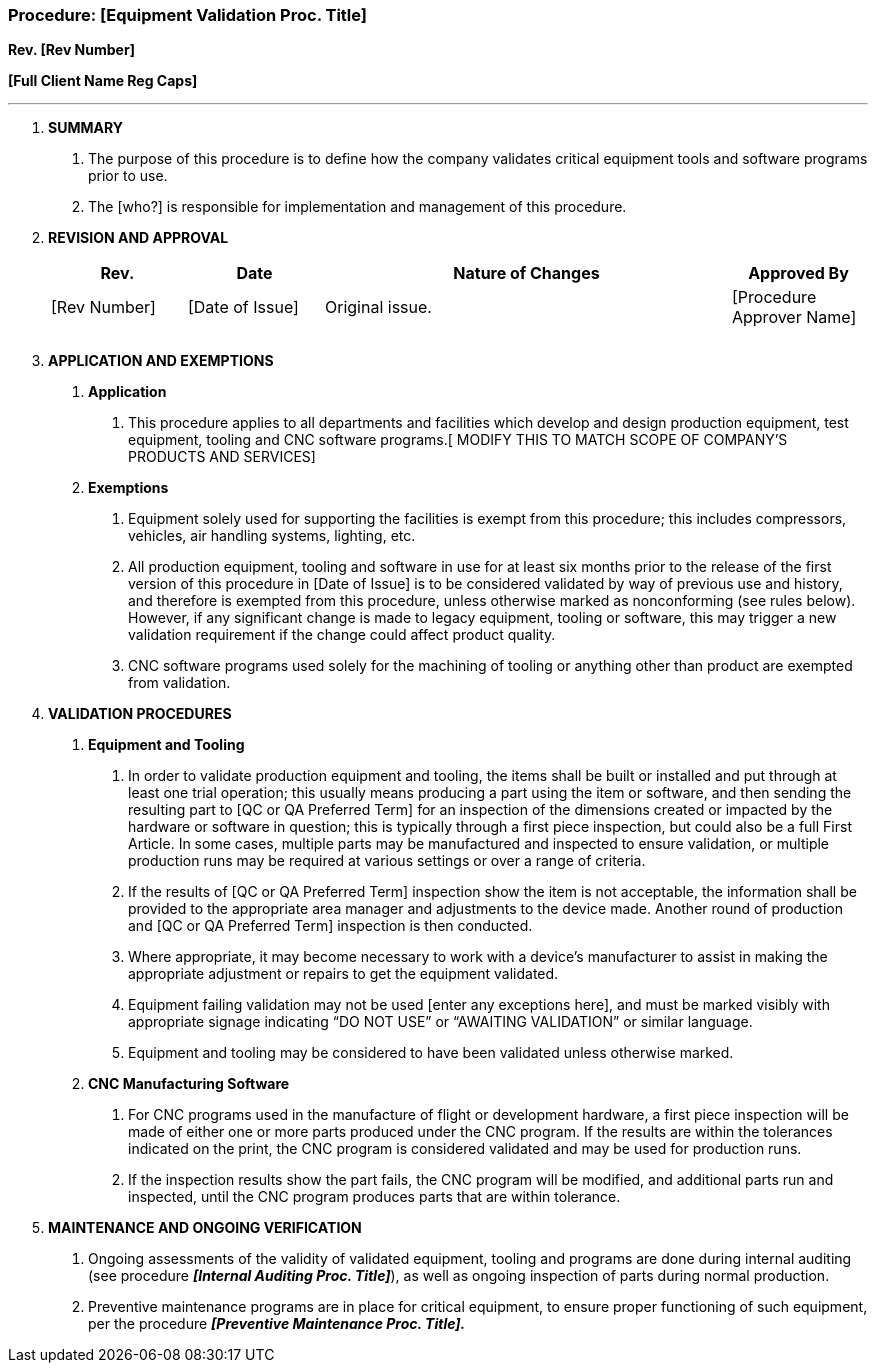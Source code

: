 === Procedure: [Equipment Validation Proc. Title] +

*Rev. [Rev Number]* +

*[Full Client Name Reg Caps]*

---

[arabic]
. *[.underline]#SUMMARY#*
[arabic]
.. The purpose of this procedure is to define how the company validates
    critical equipment tools and software programs prior to use.

.. The [who?] is responsible for implementation and management of this
    procedure.

. *[.underline]#REVISION AND APPROVAL#*
+
[cols="1,1,3,1",options="header",]
|===
|*Rev.* |*Date* |*Nature of Changes* |*Approved By*
|[Rev Number] |[Date of Issue] |Original issue. |[Procedure Approver Name]
| | | |
| | | |
|===

[arabic, start=3]
. *[.underline]#APPLICATION AND EXEMPTIONS#*
[arabic]

.. *Application*
[arabic]

... This procedure applies to all departments and facilities which
    develop and design production equipment, test equipment, tooling and CNC
    software programs.[ MODIFY THIS TO MATCH SCOPE OF COMPANY’S PRODUCTS AND
    SERVICES]

.. *Exemptions*
[arabic]
... Equipment solely used for supporting the facilities is exempt from
    this procedure; this includes compressors, vehicles, air handling
    systems, lighting, etc.

... All production equipment, tooling and software in use for at least
    six months prior to the release of the first version of this procedure
    in [Date of Issue] is to be considered validated by way of previous use
    and history, and therefore is exempted from this procedure, unless
    otherwise marked as nonconforming (see rules below). However, if any
    significant change is made to legacy equipment, tooling or software,
    this may trigger a new validation requirement if the change could affect
    product quality.

... CNC software programs used solely for the machining of tooling or
    anything other than product are exempted from validation.

. *[.underline]#VALIDATION PROCEDURES#*
[arabic]
.. *Equipment and Tooling*
[arabic]
... In order to validate production equipment and tooling, the items
    shall be built or installed and put through at least one trial
    operation; this usually means producing a part using the item or
    software, and then sending the resulting part to [QC or QA Preferred
    Term] for an inspection of the dimensions created or impacted by the
    hardware or software in question; this is typically through a first
    piece inspection, but could also be a full First Article. In some cases,
    multiple parts may be manufactured and inspected to ensure validation,
    or multiple production runs may be required at various settings or over
    a range of criteria.

... If the results of [QC or QA Preferred Term] inspection show the item
    is not acceptable, the information shall be provided to the appropriate
    area manager and adjustments to the device made. Another round of
    production and [QC or QA Preferred Term] inspection is then conducted.

... Where appropriate, it may become necessary to work with a device’s
    manufacturer to assist in making the appropriate adjustment or repairs
    to get the equipment validated.

... Equipment failing validation may not be used [enter any exceptions
    here], and must be marked visibly with appropriate signage indicating
    “DO NOT USE” or “AWAITING VALIDATION” or similar language.

... Equipment and tooling may be considered to have been validated
    unless otherwise marked.

.. *CNC Manufacturing Software*
[arabic]
... For CNC programs used in the manufacture of flight or development
    hardware, a first piece inspection will be made of either one or more
    parts produced under the CNC program. If the results are within the
    tolerances indicated on the print, the CNC program is considered
    validated and may be used for production runs.

... If the inspection results show the part fails, the CNC program will
    be modified, and additional parts run and inspected, until the CNC
    program produces parts that are within tolerance.

. *[.underline]#MAINTENANCE AND ONGOING VERIFICATION#*
[arabic]
.. Ongoing assessments of the validity of validated equipment, tooling
    and programs are done during internal auditing (see procedure
    *_[Internal Auditing Proc. Title]_*), as well as ongoing inspection of
    parts during normal production.

.. Preventive maintenance programs are in place for critical equipment,
    to ensure proper functioning of such equipment, per the procedure
    *_[Preventive Maintenance Proc. Title]._*

